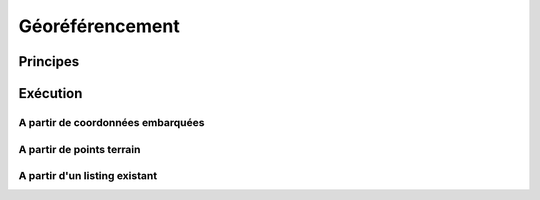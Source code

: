 Géoréférencement
****************

Principes
=========

Exécution
=========

A partir de coordonnées embarquées
----------------------------------

A partir de points terrain
--------------------------

A partir d'un listing existant
--------------------------------
